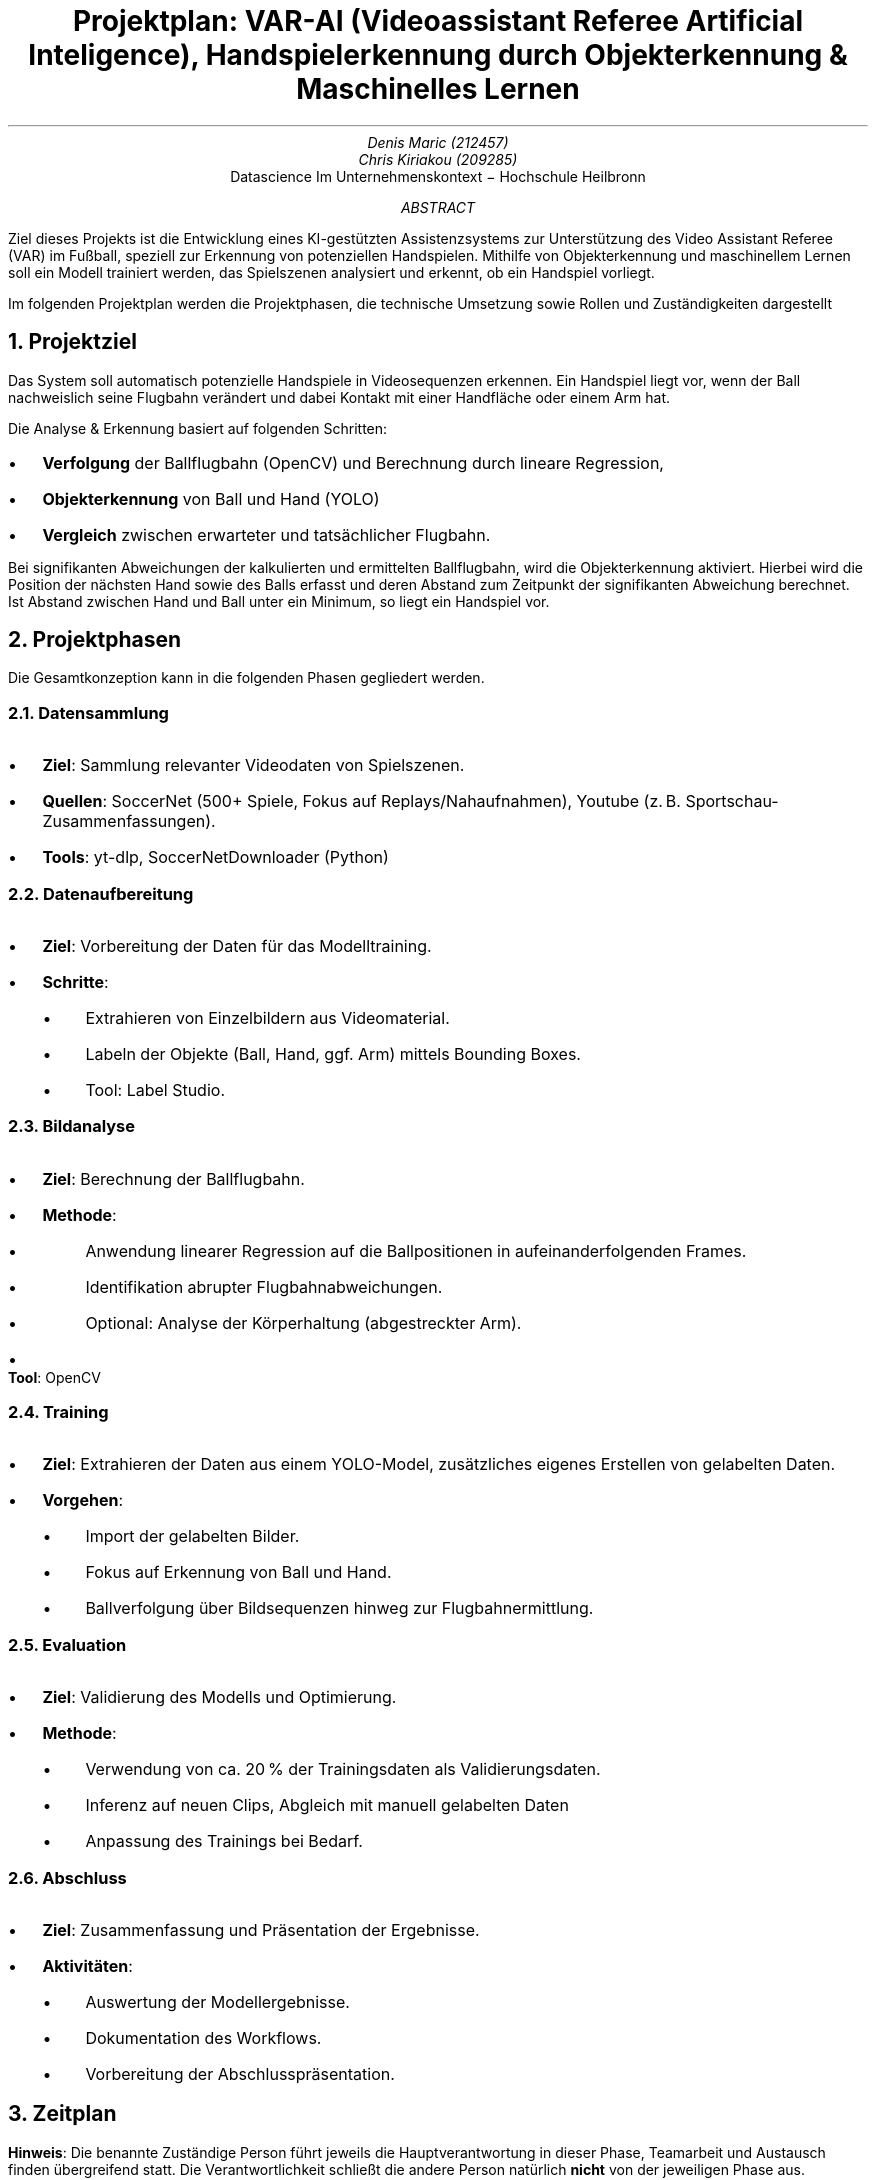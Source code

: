 .nr PI 2n \" Set indentation for bullet lists aka. PI to 2n
.TL
Projektplan: VAR-AI (Videoassistant Referee Artificial Inteligence),
Handspielerkennung durch Objekterkennung & Maschinelles Lernen
.AU
Denis Maric (212457)
Chris Kiriakou (209285)
.AI
Datascience Im Unternehmenskontext \[-] Hochschule Heilbronn
.AB
Ziel dieses Projekts ist die Entwicklung eines KI-gestützten Assistenzsystems
zur Unterstützung des Video Assistant Referee (VAR) im Fußball, speziell zur
Erkennung von potenziellen Handspielen. Mithilfe von Objekterkennung und
maschinellem Lernen soll ein Modell trainiert werden, das Spielszenen analysiert
und erkennt, ob ein Handspiel vorliegt.

Im folgenden Projektplan werden die Projektphasen, die technische Umsetzung
sowie Rollen und Zuständigkeiten dargestellt
.AE
.bp

.NH
Projektziel
.PP
Das System soll automatisch potenzielle Handspiele in Videosequenzen erkennen.
Ein Handspiel liegt vor, wenn der Ball nachweislich seine Flugbahn verändert und
dabei Kontakt mit einer Handfläche oder einem Arm hat.

.LP
Die Analyse & Erkennung basiert auf folgenden Schritten:
.IP \[bu]
.B Verfolgung
der Ballflugbahn (OpenCV) und Berechnung durch lineare Regression,
.IP \[bu]
.B Objekterkennung
von Ball und Hand (YOLO)
.IP \[bu]
.B Vergleich
zwischen erwarteter und tatsächlicher Flugbahn.

.LP
Bei signifikanten Abweichungen der kalkulierten und ermittelten Ballflugbahn,
wird die Objekterkennung aktiviert. Hierbei wird die Position der nächsten Hand
sowie des Balls erfasst und deren Abstand zum Zeitpunkt der signifikanten Abweichung
berechnet. Ist Abstand zwischen Hand und Ball unter ein Minimum, so liegt ein
Handspiel vor.

.NH
Projektphasen
.LP
Die Gesamtkonzeption kann in die folgenden Phasen gegliedert werden.
.NH 2
Datensammlung
.IP \[bu]
.B "Ziel" :
Sammlung relevanter Videodaten von Spielszenen.
.IP \[bu]
.B "Quellen" :
SoccerNet (500+ Spiele, Fokus auf Replays/Nahaufnahmen),
Youtube (z. B. Sportschau-Zusammenfassungen).
.IP \[bu]
.B "Tools" :
yt-dlp, SoccerNetDownloader (Python)
.NH 2
Datenaufbereitung
.IP \[bu]
.B "Ziel" :
Vorbereitung der Daten für das Modelltraining.
.IP \[bu]
.B "Schritte" :
.RS
.IP \[bu]
Extrahieren von Einzelbildern aus Videomaterial.
.IP \[bu]
Labeln der Objekte (Ball, Hand, ggf. Arm) mittels Bounding Boxes.
.IP \[bu]
Tool: Label Studio.
.RE
.NH 2
Bildanalyse
.IP \[bu]
.B "Ziel" :
Berechnung der Ballflugbahn.
.IP \[bu]
.B "Methode" :
.RS
.IP \[bu]
Anwendung linearer Regression auf die Ballpositionen in aufeinanderfolgenden
Frames.
.IP \[bu]
Identifikation abrupter Flugbahnabweichungen.
.IP \[bu]
Optional: Analyse der Körperhaltung (abgestreckter Arm).
.RE
.IP \[bu]
.B "Tool" :
OpenCV
.PS
arrowhead = 0
box "Ball-" "tracking"
arrow
box "Validierung" "Flugkurve"
arrow
Obj_Det: box "Objekt-" "erkennung"
Pose: move right 1.2; box wid 1.2i "Körperhaltung" "(abgestreckter Arm)" dashed
arrow from Obj_Det.e to Pose.w dashed "optional" above
.PE
.bp
.NH 2
Training
.IP \[bu]
.B "Ziel" :
Extrahieren der Daten aus einem YOLO-Model, zusätzliches eigenes Erstellen von gelabelten Daten.
.IP \[bu]
.B "Vorgehen" :
.RS
.IP \[bu]
Import der gelabelten Bilder.
.IP \[bu]
Fokus auf Erkennung von Ball und Hand.
.IP \[bu]
Ballverfolgung über Bildsequenzen hinweg zur Flugbahnermittlung.
.RE
.NH 2
Evaluation
.IP \[bu]
.B "Ziel" :
Validierung des Modells und Optimierung.
.IP \[bu]
.B "Methode" :
.RS
.IP \[bu]
Verwendung von ca. 20 % der Trainingsdaten als Validierungsdaten.
.IP \[bu]
Inferenz auf neuen Clips, Abgleich mit manuell gelabelten Daten
.IP \[bu]
Anpassung des Trainings bei Bedarf.
.RE
.NH 2
Abschluss
.IP \[bu]
.B "Ziel" :
Zusammenfassung und Präsentation der Ergebnisse.
.IP \[bu]
.B "Aktivitäten" :
.RS
.IP \[bu]
Auswertung der Modellergebnisse.
.IP \[bu]
Dokumentation des Workflows.
.IP \[bu]
Vorbereitung der Abschlusspräsentation.
.RE
.NH
Zeitplan
.LP
.TS
center box tab (:);
cb cb cb
l | c | l.
Verantwortlichkeitsbereich:Zeitraum:Person
_
Projektplanung:23.05 \[-] 08.04:Denis Maric
Datensammlung:01.04 \[-] 15.04:Chris Kiriakou
Datenaufbereitung:08.04 \[-] 22.04:Chris Kiriakou
Bildanalyse:15.04 \[-] 29.04:Denis Maric
Training:22.04 \[-] 20.05:Denis Maric
Evaluation:29.04 \[-] 03.06:Chris Kiriakou
Abschluss:03.06 \[-] 16.06:Denis Maric, Chris Kiriakou
.TE
.PP
.B "Hinweis" :
Die benannte Zuständige Person führt jeweils die Hauptverantwortung in dieser
Phase, Teamarbeit und Austausch finden übergreifend statt. Die
Verantwortlichkeit schließt die andere Person natürlich
.B "nicht"
von der jeweiligen Phase aus.
.NH
Bewertung & Erfolgskriterien
.IP \[bu]
.B "Metriken" :
Precision, Recall, F1-Score zur Bewertung der Modellgenauigkeit.
.IP \[bu]
.B "Zielwert" :
Mindestens 80 % Genauigkeit bei der Handspielerkennung.
.IP \[bu]
.B "Testdaten" :
Separate Spielszenen mit verifizierten Handspiel-Vorfällen.
.NH
Risiken & Herausforderungen
.IP \[bu]
.B "Datenqualität" :
Schlechte Videoauflösung oder verdeckte Hände können die Genauigkeit mindern.
.IP \[bu]
.B "Labeling-Aufwand" :
Hoher manueller Aufwand zur präzisen Annotation.
.IP \[bu]
.B "Finden geeigneter Daten" :
Situationen mit Handspiel sind eher selten, mühsames heraussuchen aus großen 
Datenmengen (SoccerNet).
.NH
Ausbilck
.LP
Bei Fortführung des Projekts könnte ebenfalls die Körperhaltung (abgestreckter
Arm) analysiert werden um noch genauer in der Auswertung zu werden.
.NH
Systemstruktur
.PP
Nachfolgenden die Systemstruktur des Projekts. Die einzelnen Komponenten
wurden grob skizziert um den Ablauf darzustellen:
.PS
pad = 0.3;
Data_Source: [
    box wid 1.2 "Youtube" "(einzelne Clips)"
    move right 0.2
    box "SoccerNet"
]
box radius 0.1 dashed \
    ht last [].ht+pad wid last [].wid+pad at last []
move up 0.15 from last [].nw; "Datenquellen (extern)" above ljust
Soc_Net: move left 0.2 from last [].se
Yt: move right 0.2 from last [].sw

move down 0.8 from Data_Source.s; Scraper: [
    move left 0.8; box "yt-dlp"
    move right 0.8; box wid 1.4 "SoccerNetDownloader"
]
Scraper_Sys: box radius 0.1 dashed \
    ht last [].ht+pad wid last [].wid+pad at last []
move down 0.15 from last [].sw; "Scraper" below ljust
Soc_Net_Dl: move left 0.2 from Scraper.ne
Yt_Dlp: move right 0.2 from Scraper.nw

move right 1 from Scraper.e; Storage: [
    box "Bilder" "(unlabled)" 
]
Storage_Sys: box radius 0.1 dashed \
    ht last [].ht+pad wid last [].wid+pad at last []
move up 0.15 from last [].n; "Storage (e.g. cloud)" above

move down 1 left 2 from Storage.s; Label_Studio: [
    box "Bilder" "(labled)" 
]
Label_Studio_Sys: box radius 0.1 dashed \
    ht last [].ht+pad wid last [].wid+pad at last []
move down 0.15 from last [].s; "Label Studio" below

move down right 1.5 from Label_Studio.e; Training: [
    box "YOLOv8" "Hand & Ball" 
]
Training_Sys: box radius 0.1 dashed \
    ht last [].ht+pad wid last [].wid+pad at last []
move up 0.15 from last [].n; "Training" above

move down 1 left 0.1 from Training.sw; Eval: [
    Model: box wid 1.4 "Trainiertes Model"
    move right 0.2 from Model.e
    Pred: box "Vorhersage"
    move right 0.2 from Pred.e
    Prob: box wid 1.2 "Wahrscheinligkeit" "(in %)"
    arrow from Model.e to Pred.w
    arrow from Pred.e to Prob.w
]
Eval_Sys: box radius 0.1 dashed \
    ht last [].ht+pad wid last [].wid+pad at last []
move down 0.15 from last [].sw; "Evaluation" below ljust
Model_Nw: move right 0.5 from Eval.nw
Model_Sw: move right 1 from Eval.sw

move down 0.5 from Eval_Sys.s
Comp: box radius 0.1 "Bilder" "(labled)"
move left 0.1 from Comp.w
Val: box radius 0.1 "Val. Bilder" "ca. ~20%"

arrow from Soc_Net_Dl to Soc_Net
arrow from Yt_Dlp to Yt
arrow from Scraper_Sys.e to Storage_Sys.w
spline from Storage_Sys.s down 0.2 then left 2 to Label_Studio_Sys.n ->
arrow from Label_Studio_Sys.e to Training_Sys.w
spline from Training_Sys.sw left 2.5 to Model_Nw ->
spline from Eval.e right to Training_Sys.s -> "wenn % < 20%" ljust
arrow from Val.n to Model_Sw
line <-> from Comp.n to Eval.s "vergleich"
.PE

